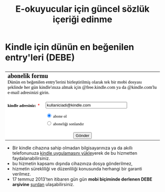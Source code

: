 #+TITLE: E-okuyucular için güncel sözlük içeriği edinme
#+OPTIONS: toc:nil

* Kindle için dünün en beğenilen entry'leri (DEBE)

#+BEGIN_HTML
<div style="float: left; display: block; margin: 5px;">
<img src="imgs/debe-cover.png" />
</div>
#+END_HTML


#+BEGIN_HTML
<meta http-equiv="Content-Type" content="text/html; charset=utf-8" /><form id="emf-form" target="_self" enctype="multipart/form-data" method="post" action="http://www.emailmeform.com/builder/form/5CPA9St9dd981ifcd0cU4XRew">
<table style="text-align:left;" cellpadding="2" cellspacing="0" border="0" bgcolor="#FFFFFF">
<tr>
<td style="" colspan="2">
<font face="Verdana" size="2" color="#000000"><b style="font-size:20px;">abonelik formu</b><br /><label style="font-size:15px;">Dünün en beğenilen entry'lerini birleştirilmiş olarak tek bir mobi dosyası şeklinde her gün kindle'ınıza almak için @free.kindle.com ya da @kindle.com'lu e-mail adresinizi girin.<br /></label><br /></font>
</td>
</tr><tr valign="top" ><td id="td_element_label_0" style="" align="left"><font face="Verdana" size="2" color="#000000"><b>kindle adresiniz:</b></font>
<span style="color:red;"><small>*</small></span>
</td><td id="td_element_field_0" style=""><input id="element_0" name="element_0"
				class="validate[required,custom[email]]"
				value="kullaniciadi@kindle.com" size="30" type="text" /><div style="padding-bottom:8px;color:#000000;"><small><font face="Verdana"></font></small></div>
</td>
</tr><tr valign="top" ><td id="td_element_label_1" style="" align="left"><font face="Verdana" size="2" color="#000000"><b></b></font>
<span style="color:red;"><small></small></span>
</td><td id="td_element_field_1" style=""><div style="width:100%;padding-bottom:5px;"><input id="element_1_0" name="element_1" value="abone ol" class="validate[optional]" checked="checked" type="radio" /><font face="Verdana" size="2" color="#000000">&nbsp;abone ol&nbsp;</font></div><div style="width:100%;padding-bottom:5px;"><input id="element_1_1" name="element_1" value="aboneliği sonlandır" class="validate[optional]"  type="radio" /><font face="Verdana" size="2" color="#000000">&nbsp;aboneliği sonlandır&nbsp;</font></div><div style="clear:both;"></div><div style="padding-bottom:8px;color:#000000;"><small><font face="Verdana"></font></small></div>
</td>
</tr><tr><td colspan="2" align="center">
<input name="element_counts" value="2" type="hidden" />
<input name="embed" value="forms" type="hidden" /><input  value="Gönder" type="submit" />
</td></tr></table></form><!--div style="margin-top:18px;text-align:center"><div id='emf_advertisement'><font face="Verdana" size="2" color="#000000">Powered by</font><span style="position: relative; padding-left: 3px; bottom: -5px;"><img src="//app.emailmeform.com/images/footer-logo.png?RU1GLTAyLTE5LTEwNTQx" /></span><font face="Verdana" size="2" color="#000000">EMF </font><a style="text-decoration:none;" href="http://www.emailmeform.com//survey.html" target="_blank"><font face="Verdana" size="2" color="#000000">Survey</font></a></div><div><font face="Verdana" size="2" color="#000000"><a style="line-height:20px;font-size:70%;text-decoration:none;" href="https://www.emailmeform.com/report-abuse.html?http://www.emailmeform.com/builder/form/5CPA9St9dd981ifcd0cU4XRew" target="_blank">Report Abuse</a></font></div></div-->

#+END_HTML

- Bir kindle cihazına sahip olmadan bilgisayarınıza ya da akıllı telefonunuza [[http://www.amazon.com/gp/feature.html/ref=sv_kstore_3?ie=UTF8&docId=1000493771][kindle uygulamasını yükle]]yerek de bu hizmetten faydalanabilirsiniz.
- bu hizmetin kapsamı dışında cihazınıza dosya gönderilmez,
- hizmetin sürekliliği ve düzenliliği konusunda herhangi bir garanti verilmez.
- 17 temmuz 2013'ten itibaren gün gün *mobi biçiminde derlenen DEBE arşivine* [[https://drive.google.com/?tab=mo&authuser=0#folders/0BwFEb0DXFz0IWmZBSkVLZDRiSGc][şurdan]] ulaşabilirsiniz.

** eski tanitim							   :noexport:
Dünün en beğenilen entry'lerini birleştirilmiş olarak tek bir mobi dosyası şeklinde her gün kindle'ınıza almak için:

1) oderin at users.sourceforge.net adresine e-posta göndererek @free.kindle.com ya da @kindle.com'lu e-mail adresinizi ve dünün en beğenilen entry'lerini almak istediğinizi bildirin.
2) size gönderilecek e-posta adresini kindle'ınıza dosya göndermeye izinli e-posta adresleri listesine ekleyin. Bunu yapmak için amazon hesabınıza girdikten sonra =your account > manage your kindle > personal document settings > approved personal document e-mail list > add a new approved e-mail address= yolunu takip edin.

- gönderim listesinden çıkmak için amazon hesabınıza eklediğiniz e-posta adresini silmeniz ve oderin at users.sourceforge.net adresine e-posta göndererek bildirmeniz yeterli,
